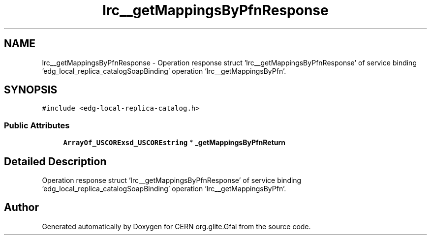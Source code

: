 .TH "lrc__getMappingsByPfnResponse" 3 "12 Apr 2011" "Version 1.90" "CERN org.glite.Gfal" \" -*- nroff -*-
.ad l
.nh
.SH NAME
lrc__getMappingsByPfnResponse \- Operation response struct 'lrc__getMappingsByPfnResponse' of service binding 'edg_local_replica_catalogSoapBinding' operation 'lrc__getMappingsByPfn'.  

.PP
.SH SYNOPSIS
.br
.PP
\fC#include <edg-local-replica-catalog.h>\fP
.PP
.SS "Public Attributes"

.in +1c
.ti -1c
.RI "\fBArrayOf_USCORExsd_USCOREstring\fP * \fB_getMappingsByPfnReturn\fP"
.br
.in -1c
.SH "Detailed Description"
.PP 
Operation response struct 'lrc__getMappingsByPfnResponse' of service binding 'edg_local_replica_catalogSoapBinding' operation 'lrc__getMappingsByPfn'. 
.PP


.SH "Author"
.PP 
Generated automatically by Doxygen for CERN org.glite.Gfal from the source code.
